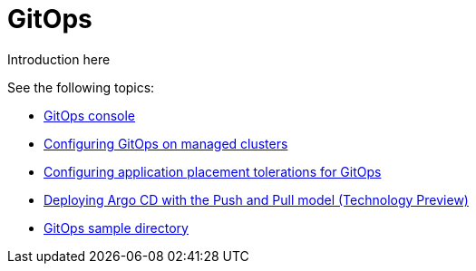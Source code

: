 [#gitops-overview]
= GitOps

Introduction here
  
See the following topics:

* xref:../gitops/gitops_console.adoc#gitops-console[GitOps console]
* xref:../gitops/gitops_config.adoc#gitops-register[Configuring GitOps on managed clusters]
* xref:../gitops/gitops_tolerations_config.adoc#tolerations-config[Configuring application placement tolerations for GitOps]
* xref:../gitops/gitops_push_pull.adoc#gitops-push-pull[Deploying Argo CD with the Push and Pull model (Technology Preview)]
* xref:../gitops/gitops_sample.adoc#repo-git-ops[GitOps sample directory]
